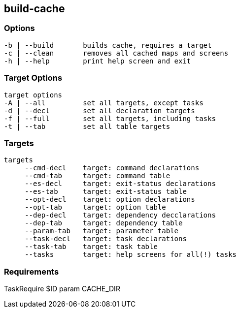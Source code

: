 //
// ============LICENSE_START=======================================================
//  Copyright (C) 2018 Sven van der Meer. All rights reserved.
// ================================================================================
// This file is licensed under the CREATIVE COMMONS ATTRIBUTION 4.0 INTERNATIONAL LICENSE
// Full license text at https://creativecommons.org/licenses/by/4.0/legalcode
// 
// SPDX-License-Identifier: CC-BY-4.0
// ============LICENSE_END=========================================================
//
// @author Sven van der Meer (vdmeer.sven@mykolab.com)
//

== build-cache

=== Options

[source%nowrap,bash,indent=0]
----
   -b | --build       builds cache, requires a target
   -c | --clean       removes all cached maps and screens
   -h | --help        print help screen and exit
----


=== Target Options

[source%nowrap,bash,indent=0]
----
   target options
   -A | --all         set all targets, except tasks
   -d | --decl        set all declaration targets
   -f | --full        set all targets, including tasks
   -t | --tab         set all table targets
----




=== Targets

[source%nowrap,bash,indent=0]
----
   targets
        --cmd-decl    target: command declarations
        --cmd-tab     target: command table
        --es-decl     target: exit-status declarations
        --es-tab      target: exit-status table
        --opt-decl    target: option declarations
        --opt-tab     target: option table
        --dep-decl    target: dependency decclarations
        --dep-tab     target: dependency table
        --param-tab   target: parameter table
        --task-decl   target: task declarations
        --task-tab    target: task table
        --tasks       target: help screens for all(!) tasks
----



=== Requirements

TaskRequire $ID param CACHE_DIR


